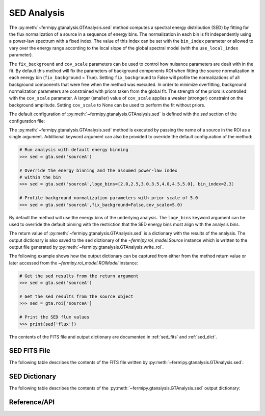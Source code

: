 .. _sed:

SED Analysis
============

The :py:meth:`~fermipy.gtanalysis.GTAnalysis.sed` method computes a
spectral energy distribution (SED) by fitting for the flux
normalization of a source in a sequence of energy bins.  The
normalization in each bin is fit independently using a power-law
spectrum with a fixed index.  The value of this index can be set with
the ``bin_index`` parameter or allowed to vary over the energy range
according to the local slope of the global spectral model (with the
``use_local_index`` parameter).

The ``fix_background`` and ``cov_scale`` parameters can be used to
control how nuisance parameters are dealt with in the fit.  By default
this method will fix the parameters of background components ROI when
fitting the source normalization in each energy bin
(``fix_background`` = True).  Setting ``fix_background`` to False will
profile the normalizations of all background components that were free
when the method was executed.  In order to minimize overfitting,
background normalization parameters are constrained with priors taken
from the global fit.  The strength of the priors is controlled with
the ``cov_scale`` parameter.  A larger (smaller) value of
``cov_scale`` applies a weaker (stronger) constraint on the background
amplitude.  Setting ``cov_scale`` to None can be used to perform the
fit without priors.

The default configuration of
:py:meth:`~fermipy.gtanalysis.GTAnalysis.sed` is defined with the
*sed* section of the configuration file:

.. csv-table:: *sed* Options
   :header:    Option, Default, Description
   :file: ../config/sed.csv
   :delim: tab
   :widths: 10,10,80


The :py:meth:`~fermipy.gtanalysis.GTAnalysis.sed` method is executed
by passing the name of a source in the ROI as a single argument.
Additional keyword argument can also be provided to override the
default configuration of the method:

.. code-block:: python
   
   # Run analysis with default energy binning
   >>> sed = gta.sed('sourceA')

   # Override the energy binning and the assumed power-law index
   # within the bin   
   >>> sed = gta.sed('sourceA',loge_bins=[2.0,2.5,3.0,3.5,4.0,4.5,5.0], bin_index=2.3)

   # Profile background normalization parameters with prior scale of 5.0
   >>> sed = gta.sed('sourceA',fix_background=False,cov_scale=5.0)
   
By default the method will use the energy bins of the underlying
analysis.  The ``loge_bins`` keyword argument can be used to override
the default binning with the restriction that the SED energy bins
most align with the analysis bins.


The return value of :py:meth:`~fermipy.gtanalysis.GTAnalysis.sed` is a
dictionary with the results of the analysis.  The output dictionary is
also saved to the ``sed`` dictionary of the
`~fermipy.roi_model.Source` instance which is written to the output
file generated by :py:meth:`~fermipy.gtanalysis.GTAnalysis.write_roi`.


The following example shows how the output dictionary can be captured
from either from the method return value or later accessed from the
`~fermipy.roi_model.ROIModel` instance:
   
.. code-block:: python
   
   # Get the sed results from the return argument
   >>> sed = gta.sed('sourceA')

   # Get the sed results from the source object
   >>> sed = gta.roi['sourceA']

   # Print the SED flux values
   >>> print(sed['flux'])

The contents of the FITS file and output dictionary are documented in
:ref:`sed_fits` and :ref:`sed_dict`.
   
.. _sed_fits:
                
SED FITS File
-------------

The following table describes the contents of the FITS file written by
:py:meth:`~fermipy.gtanalysis.GTAnalysis.sed`:

.. csv-table:: *sed* Output Dictionary
   :header:    HDU, Column Name, Description
   :file: ../config/sed_fits_output.csv
   :delim: tab
   :widths: 10,10,80

.. _sed_dict:
            
SED Dictionary
--------------
   
The following table describes the contents of the
:py:meth:`~fermipy.gtanalysis.GTAnalysis.sed` output dictionary:

.. csv-table:: *sed* Output Dictionary
   :header:    Key, Type, Description
   :file: ../config/sed_output.csv
   :delim: tab
   :widths: 10,10,80


Reference/API
-------------

.. automethod:: fermipy.gtanalysis.GTAnalysis.sed
   :noindex:


